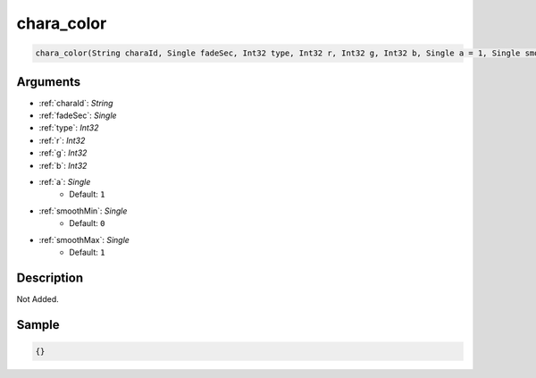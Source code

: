 .. _chara_color:

chara_color
========================

.. code-block:: text

	chara_color(String charaId, Single fadeSec, Int32 type, Int32 r, Int32 g, Int32 b, Single a = 1, Single smoothMin = 0, Single smoothMax = 1)


Arguments
------------

* :ref:`charaId`: *String*
* :ref:`fadeSec`: *Single*
* :ref:`type`: *Int32*
* :ref:`r`: *Int32*
* :ref:`g`: *Int32*
* :ref:`b`: *Int32*
* :ref:`a`: *Single*
	* Default: ``1``
* :ref:`smoothMin`: *Single*
	* Default: ``0``
* :ref:`smoothMax`: *Single*
	* Default: ``1``

Description
-------------

Not Added.

Sample
-------------

.. code-block:: json

	{}

